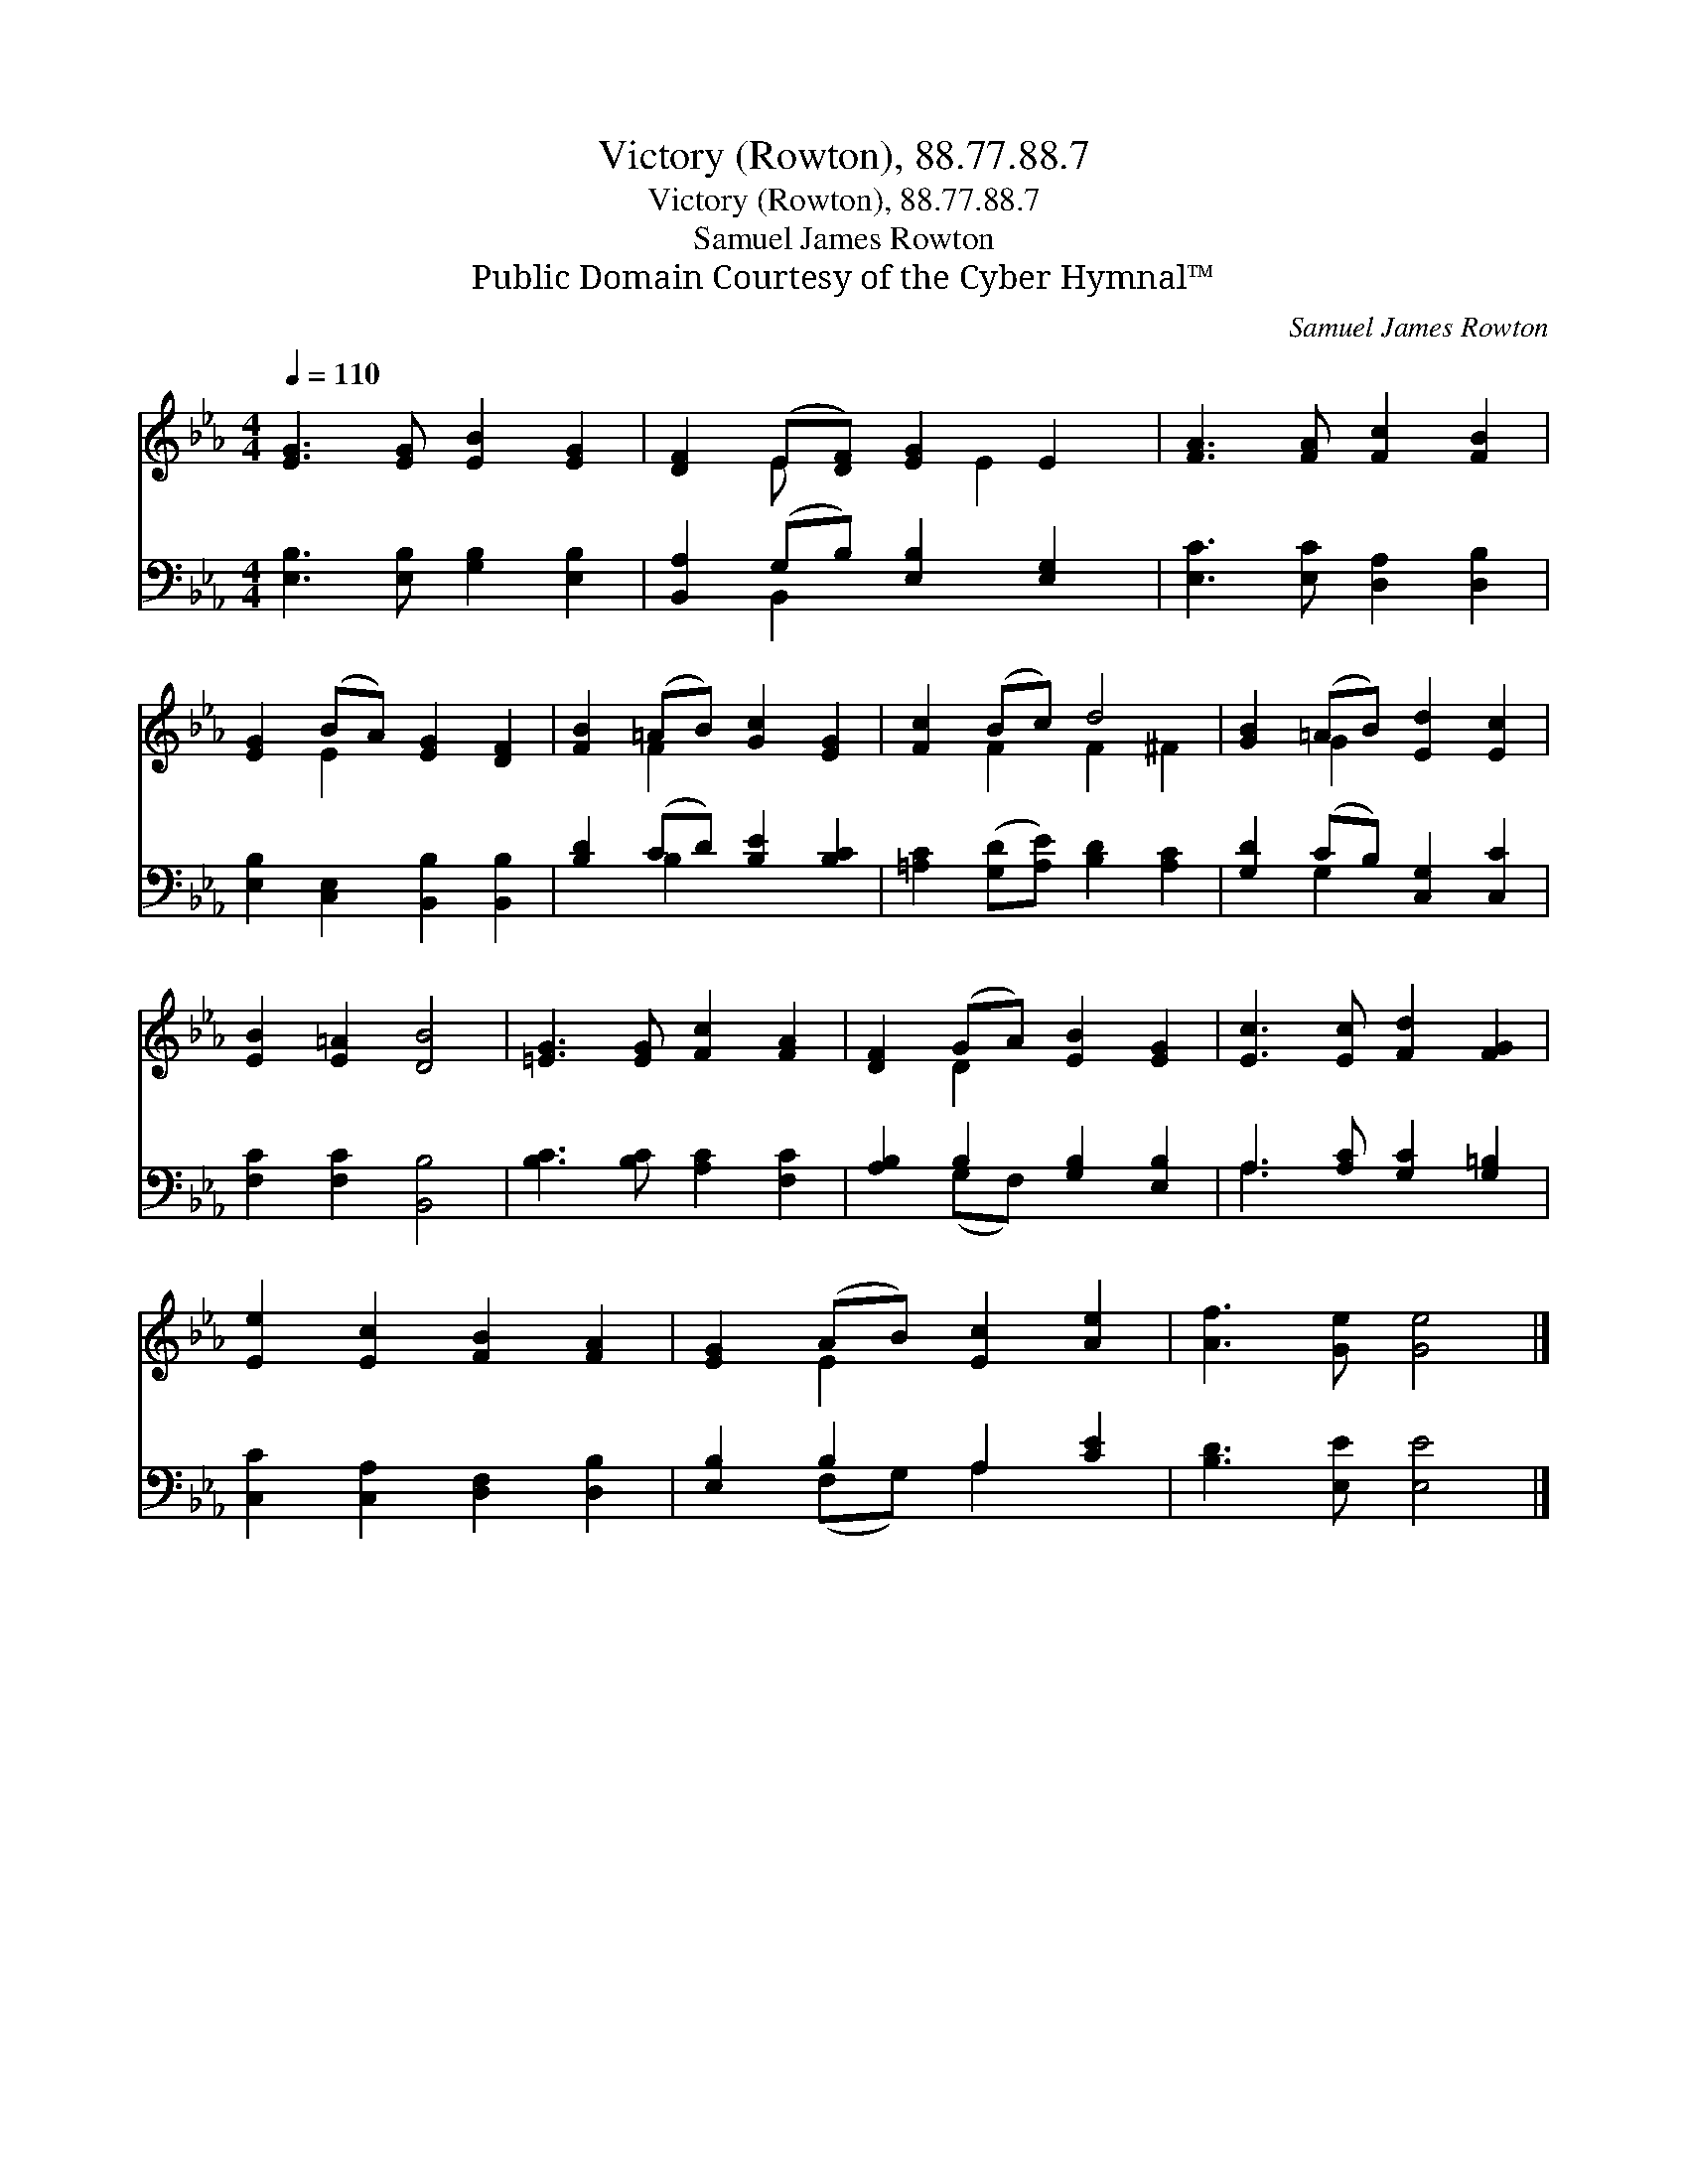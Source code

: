 X:1
T:Victory (Rowton), 88.77.88.7
T:Victory (Rowton), 88.77.88.7
T:Samuel James Rowton
T:Public Domain Courtesy of the Cyber Hymnal™
C:Samuel James Rowton
Z:Public Domain
Z:Courtesy of the Cyber Hymnal™
%%score ( 1 2 ) ( 3 4 )
L:1/8
Q:1/4=110
M:4/4
K:Eb
V:1 treble 
V:2 treble 
V:3 bass 
V:4 bass 
V:1
 [EG]3 [EG] [EB]2 [EG]2 | [DF]2 (E[DF]) [EG]2 E2 | [FA]3 [FA] [Fc]2 [FB]2 | %3
 [EG]2 (BA) [EG]2 [DF]2 | [FB]2 (=AB) [Gc]2 [EG]2 | [Fc]2 (Bc) d4 | [GB]2 (=AB) [Ed]2 [Ec]2 | %7
 [EB]2 [E=A]2 [DB]4 | [=EG]3 [EG] [Fc]2 [FA]2 | [DF]2 (GA) [EB]2 [EG]2 | [Ec]3 [Ec] [Fd]2 [FG]2 | %11
 [Ee]2 [Ec]2 [FB]2 [FA]2 | [EG]2 (AB) [Ec]2 [Ae]2 | [Af]3 [Ge] [Ge]4 |] %14
V:2
 x8 | x2 E x2 E2 x | x8 | x2 E2 x4 | x2 F2 x4 | x2 F2 F2 ^F2 | x2 G2 x4 | x8 | x8 | x2 D2 x4 | x8 | %11
 x8 | x2 E2 x4 | x8 |] %14
V:3
 [E,B,]3 [E,B,] [G,B,]2 [E,B,]2 | [B,,A,]2 (G,B,) [E,B,]2 [E,G,]2 | [E,C]3 [E,C] [D,A,]2 [D,B,]2 | %3
 [E,B,]2 [C,E,]2 [B,,B,]2 [B,,B,]2 | [B,D]2 (CD) [B,E]2 [B,C]2 | %5
 [=A,C]2 ([G,D][A,E]) [B,D]2 [A,C]2 | [G,D]2 (CB,) [C,G,]2 [C,C]2 | [F,C]2 [F,C]2 [B,,B,]4 | %8
 [B,C]3 [B,C] [A,C]2 [F,C]2 | [A,B,]2 B,2 [G,B,]2 [E,B,]2 | A,3 [A,C] [G,C]2 [G,=B,]2 | %11
 [C,C]2 [C,A,]2 [D,F,]2 [D,B,]2 | [E,B,]2 B,2 A,2 [CE]2 | [B,D]3 [E,E] [E,E]4 |] %14
V:4
 x8 | x2 B,,2 x4 | x8 | x8 | x2 B,2 x4 | x8 | x2 G,2 x4 | x8 | x8 | x2 (G,F,) x4 | A,3 x5 | x8 | %12
 x2 (F,G,) A,2 x2 | x8 |] %14

